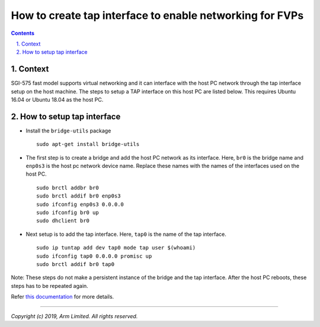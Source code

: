 How to create tap interface to enable networking for FVPs
=========================================================


.. section-numbering::
    :suffix: .

.. contents::


Context
-------

SGI-575 fast model supports virtual networking and it can interface with the
host PC network through the tap interface setup on the host machine. The steps
to setup a TAP interface on this host PC are listed below. This requires Ubuntu
16.04 or Ubuntu 18.04 as the host PC.


How to setup tap interface
--------------------------

- Install the ``bridge-utils`` package

  ::

        sudo apt-get install bridge-utils

- The first step is to create a bridge and add the host PC network as its
  interface. Here, ``br0`` is the bridge name and ``enp0s3`` is the host pc
  network device name. Replace these names with the names of the interfaces
  used on the host PC.

  ::

        sudo brctl addbr br0
        sudo brctl addif br0 enp0s3
        sudo ifconfig enp0s3 0.0.0.0
        sudo ifconfig br0 up
        sudo dhclient br0

- Next setup is to add the tap interface. Here, ``tap0`` is the name of the tap
  interface.

  ::

        sudo ip tuntap add dev tap0 mode tap user $(whoami)
        sudo ifconfig tap0 0.0.0.0 promisc up
        sudo brctl addif br0 tap0

Note: These steps do not make a persistent instance of the bridge and the tap
interface. After the host PC reboots, these steps has to be repeated again.

Refer `this documentation <https://wiki.linuxfoundation.org/networking/bridge>`_
for more details.

--------------

*Copyright (c) 2019, Arm Limited. All rights reserved.*